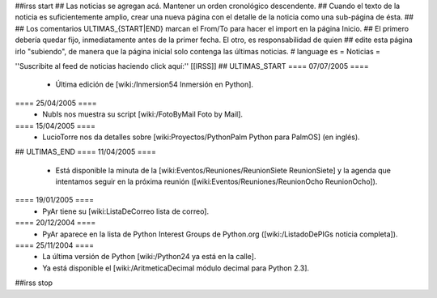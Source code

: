 ##irss start
## Las noticias se agregan acá. Mantener un orden cronológico descendente.
## Cuando el texto de la noticia es suficientemente amplio, crear una nueva página con el detalle de la noticia como una sub-página de ésta.
##
## Los comentarios ULTIMAS_{START|END} marcan el From/To para hacer el import en la página Inicio.
## El primero debería quedar fijo, inmediatamente antes de la primer fecha. El otro, es responsabilidad de quien
## edite esta página irlo "subiendo", de manera que la página inicial solo contenga las últimas noticias.
# language es
= Noticias =

''Suscribite al feed de noticias haciendo click aquí:''  [[IRSS]]
## ULTIMAS_START
==== 07/07/2005 ====
 * Última edición de [wiki:/Inmersion54 Inmersión en Python].
==== 25/04/2005 ====
 * NubIs nos muestra su script [wiki:/FotoByMail Foto by Mail].
==== 15/04/2005 ====
 * LucioTorre nos da detalles sobre [wiki:Proyectos/PythonPalm Python para PalmOS] (en inglés).
## ULTIMAS_END
==== 11/04/2005 ====
 * Está disponible la minuta de la [wiki:Eventos/Reuniones/ReunionSiete ReunionSiete] y la agenda que intentamos seguir en la próxima reunión ([wiki:Eventos/Reuniones/ReunionOcho ReunionOcho]).
==== 19/01/2005 ====
 * PyAr tiene su [wiki:ListaDeCorreo lista de correo].
==== 20/12/2004 ====
 * PyAr aparece en la lista de Python Interest Groups de Python.org ([wiki:/ListadoDePIGs noticia completa]).
==== 25/11/2004 ====
 * La última versión de Python [wiki:/Python24 ya está en la calle].
 * Ya está disponible el [wiki:/AritmeticaDecimal módulo decimal para Python 2.3].
##irss stop 
